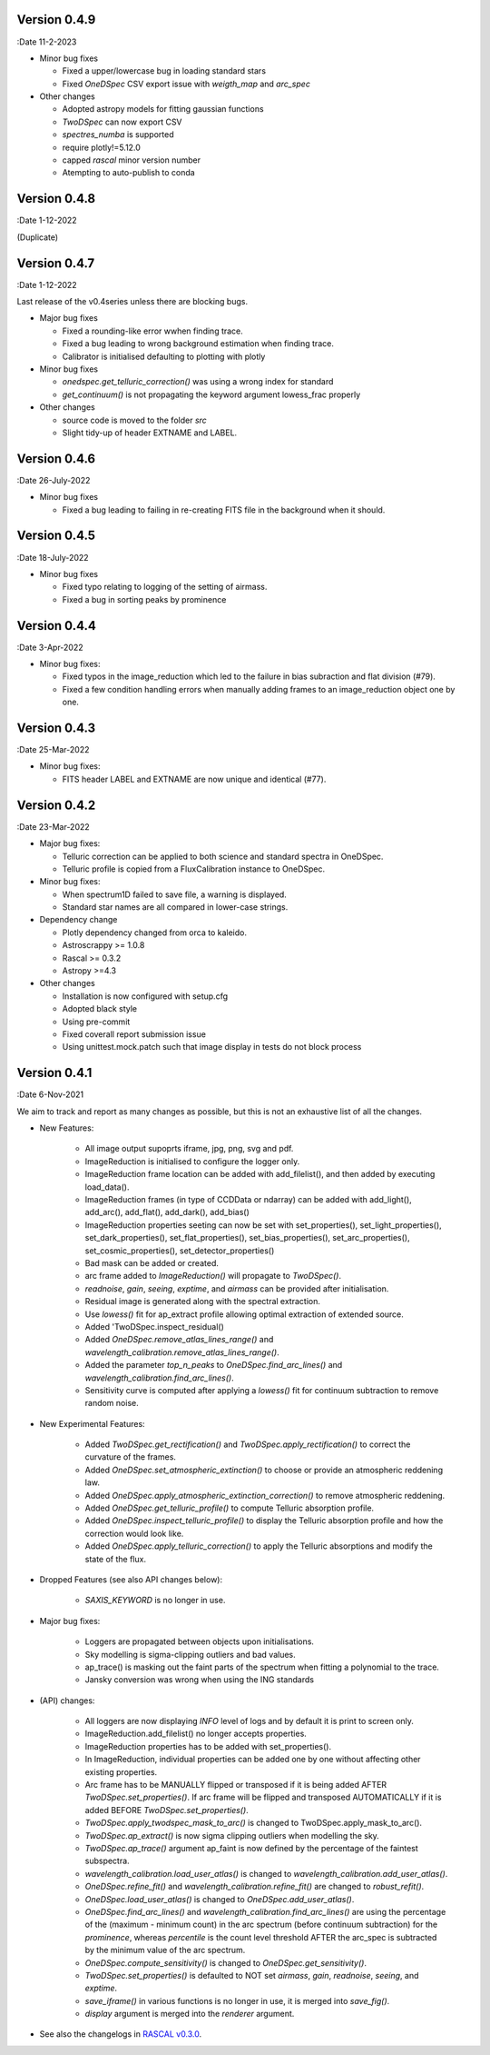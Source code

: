 Version 0.4.9
-------------

:Date 11-2-2023

* Minor bug fixes

  * Fixed a upper/lowercase bug in loading standard stars
  * Fixed `OneDSpec` CSV export issue with `weigth_map` and `arc_spec`

* Other changes

  * Adopted astropy models for fitting gaussian functions
  * `TwoDSpec` can now export CSV
  * `spectres_numba` is supported
  * require plotly!=5.12.0
  * capped `rascal` minor version number
  * Atempting to auto-publish to conda

Version 0.4.8
-------------

:Date 1-12-2022

(Duplicate)


Version 0.4.7
-------------

:Date 1-12-2022

Last release of the v0.4series unless there are blocking bugs.

* Major bug fixes

  * Fixed a rounding-like error wwhen finding trace.
  * Fixed a bug leading to wrong background estimation when finding trace.
  * Calibrator is initialised defaulting to plotting with plotly

* Minor bug fixes

  * `onedspec.get_telluric_correction()` was using a wrong index for standard
  * `get_continuum()` is not propagating the keyword argument lowess_frac properly

* Other changes

  * source code is moved to the folder `src`
  * Slight tidy-up of header EXTNAME and LABEL.

Version 0.4.6
-------------

:Date 26-July-2022

* Minor bug fixes

  * Fixed a bug leading to failing in re-creating FITS file in the background when it should.

Version 0.4.5
-------------

:Date 18-July-2022

* Minor bug fixes

  * Fixed typo relating to logging of the setting of airmass.
  * Fixed a bug in sorting peaks by prominence

Version 0.4.4
-------------

:Date 3-Apr-2022

* Minor bug fixes:

  * Fixed typos in the image_reduction which led to the failure in bias subraction and flat division (#79).
  * Fixed a few condition handling errors when manually adding frames to an image_reduction object one by one.

Version 0.4.3
-------------

:Date 25-Mar-2022

* Minor bug fixes:

  * FITS header LABEL and EXTNAME are now unique and identical (#77).

Version 0.4.2
-------------

:Date 23-Mar-2022

* Major bug fixes:

  * Telluric correction can be applied to both science and standard spectra in OneDSpec.
  * Telluric profile is copied from a FluxCalibration instance to OneDSpec.

* Minor bug fixes:

  * When spectrum1D failed to save file, a warning is displayed.
  * Standard star names are all compared in lower-case strings.

* Dependency change

  * Plotly dependency changed from orca to kaleido.
  * Astroscrappy >= 1.0.8
  * Rascal >= 0.3.2
  * Astropy >=4.3

* Other changes

  * Installation is now configured with setup.cfg
  * Adopted black style
  * Using pre-commit
  * Fixed coverall report submission issue
  * Using unittest.mock.patch such that image display in tests do not block process

Version 0.4.1
-------------

:Date 6-Nov-2021

We aim to track and report as many changes as possible, but this is not an exhaustive list of all the changes.

* New Features:

    * All image output supoprts iframe, jpg, png, svg and pdf.
    * ImageReduction is initialised to configure the logger only.
    * ImageReduction frame location can be added with add_filelist(), and then added by executing load_data().
    * ImageReduction frames (in type of CCDData or ndarray) can be added with add_light(), add_arc(), add_flat(), add_dark(), add_bias()
    * ImageReduction properties seeting can now be set with set_properties(), set_light_properties(), set_dark_properties(), set_flat_properties(), set_bias_properties(), set_arc_properties(), set_cosmic_properties(), set_detector_properties()
    * Bad mask can be added or created.
    * arc frame added to `ImageReduction()` will propagate to `TwoDSpec()`.
    * `readnoise`, `gain`, `seeing`, `exptime`, and `airmass` can be provided after initialisation.
    * Residual image is generated along with the spectral extraction.
    * Use `lowess()` fit for ap_extract profile allowing optimal extraction of extended source.
    * Added 'TwoDSpec.inspect_residual()
    * Added `OneDSpec.remove_atlas_lines_range()` and `wavelength_calibration.remove_atlas_lines_range()`.
    * Added the parameter `top_n_peaks` to `OneDSpec.find_arc_lines()` and `wavelength_calibration.find_arc_lines()`.
    * Sensitivity curve is computed after applying a `lowess()` fit for continuum subtraction to remove random noise.

* New Experimental Features:

    * Added `TwoDSpec.get_rectification()` and `TwoDSpec.apply_rectification()` to correct the curvature of the frames.
    * Added `OneDSpec.set_atmospheric_extinction()` to choose or provide an atmospheric reddening law.
    * Added `OneDSpec.apply_atmospheric_extinction_correction()` to remove atmospheric reddening.
    * Added `OneDSpec.get_telluric_profile()` to compute Telluric absorption profile.
    * Added `OneDSpec.inspect_telluric_profile()` to display the Telluric absorption profile and how the correction would look like.
    * Added `OneDSpec.apply_telluric_correction()` to apply the Telluric absorptions and modify the state of the flux.

* Dropped Features (see also API changes below):

    * `SAXIS_KEYWORD` is no longer in use.

* Major bug fixes:

    * Loggers are propagated between objects upon initialisations.
    * Sky modelling is sigma-clipping outliers and bad values.
    * ap_trace() is masking out the faint parts of the spectrum when fitting a polynomial to the trace.
    * Jansky conversion was wrong when using the ING standards

* (API) changes:

    * All loggers are now displaying `INFO` level of logs and by default it is print to screen only.
    * ImageReduction.add_filelist() no longer accepts properties.
    * ImageReduction properties has to be added with set_properties().
    * In ImageReduction, individual properties can be added one by one without affecting other existing properties.
    * Arc frame has to be MANUALLY flipped or transposed if it is being added AFTER `TwoDSpec.set_properties()`. If arc frame will be flipped and transposed AUTOMATICALLY if it is added BEFORE `TwoDSpec.set_properties()`.
    * `TwoDSpec.apply_twodspec_mask_to_arc()` is changed to TwoDSpec.apply_mask_to_arc().
    * `TwoDSpec.ap_extract()` is now sigma clipping outliers when modelling the sky.
    * `TwoDSpec.ap_trace()` argument ap_faint is now defined by the percentage of the faintest subspectra.
    * `wavelength_calibration.load_user_atlas()` is changed to `wavelength_calibration.add_user_atlas()`.
    * `OneDSpec.refine_fit()` and `wavelength_calibration.refine_fit()` are changed to `robust_refit()`.
    * `OneDSpec.load_user_atlas()` is changed to `OneDSpec.add_user_atlas()`.
    * `OneDSpec.find_arc_lines()` and `wavelength_calibration.find_arc_lines()` are using the percentage of the (maximum - minimum count) in the arc spectrum (before continuum subtraction) for the `prominence`, whereas `percentile` is the count level threshold AFTER the arc_spec is subtracted by the minimum value of the arc spectrum.
    * `OneDSpec.compute_sensitivity()` is changed to `OneDSpec.get_sensitivity()`.
    * `TwoDSpec.set_properties()` is defaulted to NOT set `airmass`, `gain`, `readnoise`, `seeing`, and `exptime`.
    * `save_iframe()` in various functions is no longer in use, it is merged into `save_fig()`.
    * `display` argument is merged into the `renderer` argument.

* See also the changelogs in `RASCAL v0.3.0 <https://github.com/jveitchmichaelis/rascal/blob/main/CHANGELOG.rst>`__.

